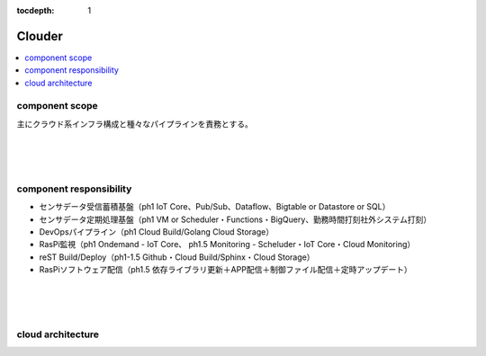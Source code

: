 :tocdepth: 1

################################
Clouder
################################

.. contents::
   :depth: 2
   :local:

component scope
=============================

主にクラウド系インフラ構成と種々なパイプラインを責務とする。

.. image:: ../_static/images/02_04_001.png
 :scale: 60


|
|
|

component responsibility
=============================

* センサデータ受信蓄積基盤（ph1 IoT Core、Pub/Sub、Dataflow、Bigtable or Datastore or SQL）
* センサデータ定期処理基盤（ph1 VM or Scheduler・Functions・BigQuery、勤務時間打刻社外システム打刻）
* DevOpsパイプライン（ph1 Cloud Build/Golang Cloud Storage）
* RasPi監視（ph1 Ondemand - IoT Core、 ph1.5 Monitoring - Scheluder・IoT Core・Cloud Monitoring）
* reST Build/Deploy（ph1-1.5 Github・Cloud Build/Sphinx・Cloud Storage）
* RasPiソフトウェア配信（ph1.5 依存ライブラリ更新＋APP配信＋制御ファイル配信＋定時アップデート）

|
|
|
  
cloud architecture
=============================

.. image:: ../_static/images/02_04_002.svg
 :scale: 60

